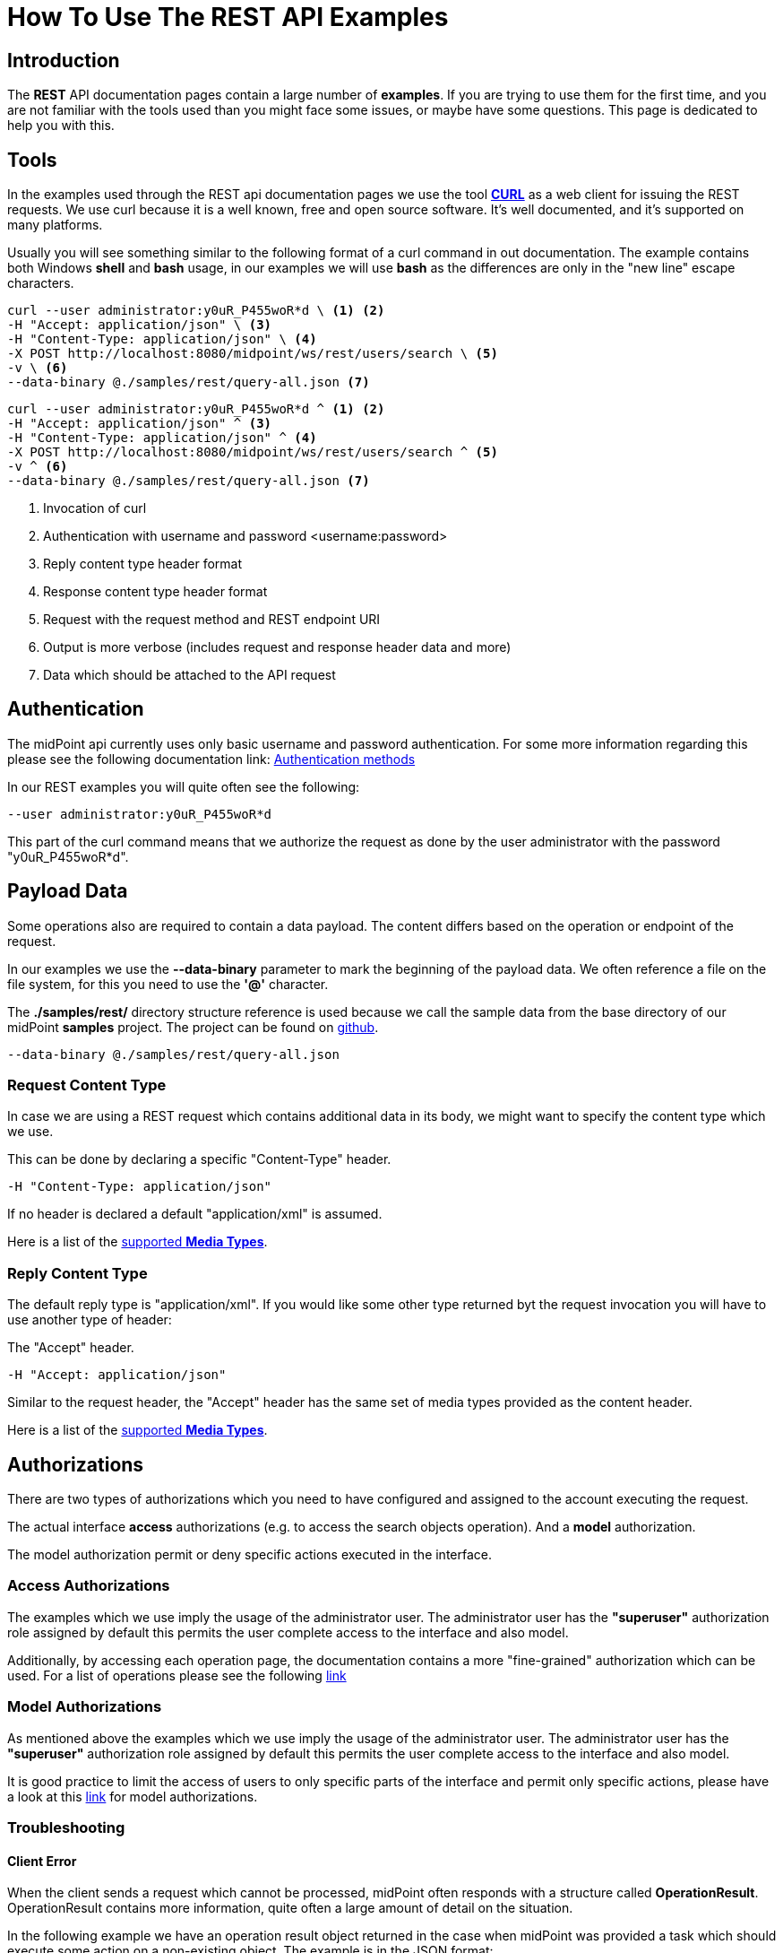 = How To Use The REST API Examples
:page-nav-title: REST API Examples How To
:page-display-order: 500
:page-keywords: [ 'rest', 'examples', 'samples' ]
:page-toc: top
:page-upkeep-status: green

== Introduction

The *REST* API documentation pages contain a large number of *examples*.
If you are trying to use them for the first time, and you are not familiar with the tools used than you might face some issues, or maybe have some questions.
This page is dedicated to help you with this.

== Tools

In the examples used through the REST api documentation pages we use the tool link:https://curl.se/[*CURL*] as a web client for issuing the REST requests.
We use curl because it is a well known, free and open source software.
It's well documented, and it's supported on many platforms.

Usually you will see something similar to the following format of a curl command in out documentation.
The example contains both Windows *shell* and *bash* usage, in our examples we will use *bash* as the differences are only in the "new line" escape characters.

[source,bash]
----
curl --user administrator:y0uR_P455woR*d \ <1> <2>
-H "Accept: application/json" \ <3>
-H "Content-Type: application/json" \ <4>
-X POST http://localhost:8080/midpoint/ws/rest/users/search \ <5>
-v \ <6>
--data-binary @./samples/rest/query-all.json <7>
----
[source,shell]
----
curl --user administrator:y0uR_P455woR*d ^ <1> <2>
-H "Accept: application/json" ^ <3>
-H "Content-Type: application/json" ^ <4>
-X POST http://localhost:8080/midpoint/ws/rest/users/search ^ <5>
-v ^ <6>
--data-binary @./samples/rest/query-all.json <7>
----
<1> Invocation of curl
<2> Authentication with username and password <username:password>
<3> Reply content type header format
<4> Response content type header format
<5> Request with the request method and REST endpoint URI
<6> Output is more verbose (includes request and response header data and more)
<7> Data which should be attached to the API request

== Authentication

The midPoint api currently uses only basic username and password authentication. For some more information regarding
this please see the following documentation link:
xref:/midpoint/reference/interfaces/rest/concepts/authentication/#_basic_authentication[Authentication methods]

In our REST examples you will quite often see the following:
[source,bash]
----
--user administrator:y0uR_P455woR*d
----

This part of the curl command means that we authorize the request as done by the user administrator with the password "y0uR_P455woR*d".

== Payload Data

Some operations also are required to contain a data payload.
The content differs based on the operation or endpoint of the request.

In our examples we use the *--data-binary* parameter to mark the beginning of the payload data.
We often reference a file on the file system, for this you need to use the *'@'* character.

The *./samples/rest/* directory structure reference is used because we call the sample data from the base directory of our midPoint *samples* project.
The project can be found on link:https://github.com/Evolveum/midpoint-samples[github].

[source,bash]
----
--data-binary @./samples/rest/query-all.json
----

=== Request Content Type

In case we are using a REST request which contains additional data in its body, we might want to specify the content type which we use.

This can be done by declaring a specific "Content-Type" header.
[source,bash]
----
-H "Content-Type: application/json"
----

If no header is declared a default "application/xml" is assumed.

Here is a list of the  xref:/midpoint/reference/interfaces/rest/concepts/media-types-rest/[supported *Media Types*].

=== Reply Content Type

The default reply type is "application/xml". If you would like some other type returned byt the request invocation you will have to use another type of header:

The "Accept" header.

[source,bash]
----
-H "Accept: application/json"
----

Similar to the request header, the "Accept" header has the same set of media types provided as the content header.

Here is a list of the  xref:/midpoint/reference/interfaces/rest/concepts/media-types-rest/[supported *Media Types*].


== Authorizations

There are two types of authorizations which you need to have configured and assigned to the account executing the request.

The actual interface *access* authorizations (e.g. to access the search objects operation).
And a *model* authorization.

The model authorization permit or deny specific actions executed in the interface.

=== Access Authorizations

The examples which we use imply the usage of the administrator user. The administrator
user has the *"superuser"* authorization role assigned by default this permits the user
complete access to the interface and also model.

Additionally, by accessing each operation page, the documentation contains a more "fine-grained"
authorization which can be used. For a list of operations please see the following xref:/midpoint/reference/interfaces/rest/operations/[link]

=== Model Authorizations

As mentioned above the examples which we use imply the usage of the administrator user. The administrator
user has the *"superuser"* authorization role assigned by default this permits the user
complete access to the interface and also model.

It is good practice to limit the access of users to only specific parts of the interface and
permit only specific actions, please have a look at this xref:/midpoint/reference/security/authorization/model.adoc[link] for model authorizations.

=== Troubleshooting

==== Client Error

When the client sends a request which cannot be processed, midPoint often responds with a structure called *OperationResult*.
OperationResult contains more information, quite often a large amount of detail on the situation.

In the following example we have an operation result object returned in the case when midPoint was provided a task which should execute some action on a non-existing object.
The example is in the JSON format:

.*Example of OperationResult Returned in Case of Client Error.*
[%collapsible]
====
[source, json]
----
{
  "@ns" : "http://prism.evolveum.com/xml/ns/public/types-3",
  "object" : {
    "@type" : "c:OperationResultType",
    "operation" : "addObject",
    "status" : "handled_error",
    "importance" : "normal",
    "start" : "2024-03-08T15:42:05.727+01:00",
    "end" : "2024-03-08T15:42:05.762+01:00",
    "microseconds" : 35816,
    "invocationId" : 5374,
    "token" : 1000000000000001288,
    "message" : "Reference reportRef refers to a non-existing object dad5370f-6132-496d-8faa-6c1d3daac2b1: Object of type 'ReportType' with OID 'dad5370f-6132-496d-8faa-6c1d3daac2b1' was not found.: Reference reportRef refers to a non-existing object dad5370f-6132-496d-8faa-6c1d3daac2b1: Object of type 'ReportType' with OID 'dad5370f-6132-496d-8faa-6c1d3daac2b1' was not found.",
    "partialResults" : [ ]
  }
}
----
====

==== Frequent Issues

===== Missing '@' Character In Data Content File Path

A request was issued via CURL with the "--data-binary" property set to a filepath pointing to a file.
The issue is that the '@' character was not appended to the request before the filepath string.

If '@' is appended before a string in the "--data-binary" property value, CURL knows that it should look for a file rather than use the string as a paiload.
[source,bash]
----
--data-binary @./samples/rest/query-all.json
----

=== Troubleshooting Tips

- An error reply quite often has data in the body.
- Check midPoint log for further information.
- A reply of "Unauthorized",  points to lacking authorizations of the user invoking the request, these can be
either model or access authorizations.

== See Also

- xref:/midpoint/reference/interfaces/rest/concepts/media-types-rest/[Supported Media Types]
- xref:/midpoint/reference/interfaces/rest/concepts/authentication/[Authentication]
- xref:/midpoint/reference/security/authorization/service/[]
